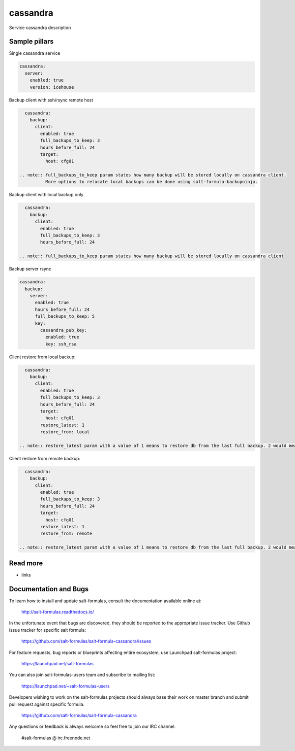 
==================================
cassandra
==================================

Service cassandra description

Sample pillars
==============

Single cassandra service

.. code-block:: yaml

    cassandra:
      server:
        enabled: true
        version: icehouse

Backup client with ssh/rsync remote host

.. code-block:: yaml

    cassandra:
      backup:
        client:
          enabled: true
          full_backups_to_keep: 3
          hours_before_full: 24
          target:
            host: cfg01

  .. note:: full_backups_to_keep param states how many backup will be stored locally on cassandra client.
            More options to relocate local backups can be done using salt-formula-backupninja.


Backup client with local backup only

.. code-block:: yaml

    cassandra:
      backup:
        client:
          enabled: true
          full_backups_to_keep: 3
          hours_before_full: 24

  .. note:: full_backups_to_keep param states how many backup will be stored locally on cassandra client


Backup server rsync

.. code-block:: yaml

    cassandra:
      backup:
        server:
          enabled: true
          hours_before_full: 24
          full_backups_to_keep: 5
          key:
            cassandra_pub_key:
              enabled: true
              key: ssh_rsa

Client restore from local backup:

.. code-block:: yaml

    cassandra:
      backup:
        client:
          enabled: true
          full_backups_to_keep: 3
          hours_before_full: 24
          target:
            host: cfg01
          restore_latest: 1
          restore_from: local

  .. note:: restore_latest param with a value of 1 means to restore db from the last full backup. 2 would mean to restore second latest full backup.

Client restore from remote backup:

.. code-block:: yaml

    cassandra:
      backup:
        client:
          enabled: true
          full_backups_to_keep: 3
          hours_before_full: 24
          target:
            host: cfg01
          restore_latest: 1
          restore_from: remote

  .. note:: restore_latest param with a value of 1 means to restore db from the last full backup. 2 would mean to restore second latest full backup.



Read more
=========

* links

Documentation and Bugs
======================

To learn how to install and update salt-formulas, consult the documentation
available online at:

    http://salt-formulas.readthedocs.io/

In the unfortunate event that bugs are discovered, they should be reported to
the appropriate issue tracker. Use Github issue tracker for specific salt
formula:

    https://github.com/salt-formulas/salt-formula-cassandra/issues

For feature requests, bug reports or blueprints affecting entire ecosystem,
use Launchpad salt-formulas project:

    https://launchpad.net/salt-formulas

You can also join salt-formulas-users team and subscribe to mailing list:

    https://launchpad.net/~salt-formulas-users

Developers wishing to work on the salt-formulas projects should always base
their work on master branch and submit pull request against specific formula.

    https://github.com/salt-formulas/salt-formula-cassandra

Any questions or feedback is always welcome so feel free to join our IRC
channel:

    #salt-formulas @ irc.freenode.net
